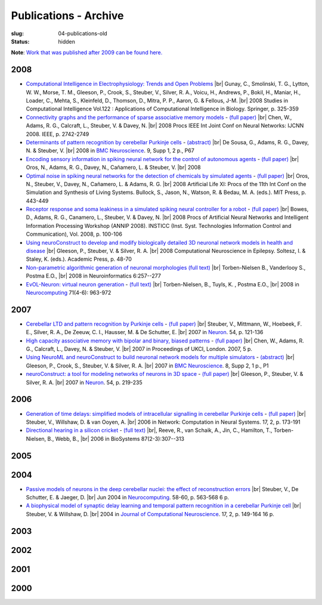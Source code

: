 Publications - Archive
#######################
:slug: 04-publications-old
:status: hidden

**Note**: `Work that was published after 2009 can be found here. <{filename}/pages/04-publications-current.rst>`_

.. Defining the most frequent journals so we can link to their homepages. Please see the other entries and add yours accordingly (this is a comment)

.. _BMC Neuroscience: http://www.biomedcentral.com/bmcneurosci
.. _Journal of Computational Neuroscience: http://www.springer.com/biomed/neuroscience/journal/10827
.. _Frontiers in Systems Neuroscience: http://journal.frontiersin.org/journal/systems-neuroscience
.. _Frontiers in Computational Neuroscience: http://journal.frontiersin.org/journal/computational-neuroscience
.. _European Journal of Neuroscience: http://onlinelibrary.wiley.com/journal/10.1111/(ISSN)1460-9568
.. _Neural Networks: http://www.journals.elsevier.com/neural-networks/
.. _Lecture Notes in Computer Science: http://www.springer.com/computer/lncs?SGWID=0-164-0-0-0
.. _Computational Systems Neurobiology: http://www.springer.com/us/book/9789400738577
.. _Neuroscience: http://www.sciencedirect.com/science/journal/03064522
.. _Nature: http://www.nature.com/nature/index.html
.. _Springer Series in Computational Neuroscience: http://www.springer.com/series/8164
.. _Neuron: http://www.cell.com/neuron/home
.. _Neurocomputing: http://www.journals.elsevier.com/neurocomputing/

2008
----

- `Computational Intelligence in Electrophysiology: Trends and Open Problems <http://dx.doi.org/10.1007/978-3-540-78534-7_14>`__ |br|
  Gunay, C., Smolinski, T. G., Lytton, W. W., Morse, T. M., Gleeson, P., Crook, S., Steuber, V., Silver, R. A., Voicu, H., Andrews, P., Bokil, H., Maniar, H., Loader, C., Mehta, S., Kleinfeld, D., Thomson, D., Mitra, P. P., Aaron, G. & Fellous, J-M. |br|
  2008 Studies in Computational Intelligence Vol.122 : Applications of Computational Intelligence in Biology. Springer, p. 325-359

- `Connectivity graphs and the performance of sparse associative memory models <http://dx.doi.org/10.1109/IJCNN.2008.4634183>`__ - `(full paper) <http://vuh-la-risprt.herts.ac.uk/portal/services/downloadRegister/456966/902638.pdf>`__ |br|
  Chen, W., Adams, R. G., Calcraft, L., Steuber, V. & Davey, N. |br|
  2008 Procs IEEE Int Joint Conf on Neural Networks: IJCNN 2008. IEEE, p. 2742-2749

- `Determinants of pattern recognition by cerebellar Purkinje cells <http://dx.doi.org/10.1186/1471-2202-9-S1-P67>`__ - `(abstract) <http://vuh-la-risprt.herts.ac.uk/portal/services/downloadRegister/2838088/906765.pdf>`__ |br|
  De Sousa, G., Adams, R. G., Davey, N. & Steuber, V. |br|
  2008 in `BMC Neuroscience`_. 9, Supp 1, 2 p., P67

- `Encoding sensory information in spiking neural network for the control of autonomous agents <#>`__ - `(full paper) <http://vuh-la-risprt.herts.ac.uk/portal/services/downloadRegister/1481016/903602.pdf>`__ |br|
  Oros, N., Adams, R. G., Davey, N., Cañamero, L. & Steuber, V. |br|
  2008

- `Optimal noise in spiking neural networks for the detection of chemicals by simulated agents <#>`__ - `(full paper) <http://vuh-la-risprt.herts.ac.uk/portal/services/downloadRegister/1481110/902636.pdf>`__ |br|
  Oros, N., Steuber, V., Davey, N., Cañamero, L. & Adams, R. G. |br|
  2008 Artificial Life XI: Procs of the 11th Int Conf on the Simulation and Synthesis of Living Systems. Bullock, S., Jason, N., Watson, R. & Bedau, M. A. (eds.). MIT Press, p. 443-449

- `Receptor response and soma leakiness in a simulated spiking neural controller for a robot <#>`__ - `(full paper) <http://vuh-la-risprt.herts.ac.uk/portal/services/downloadRegister/432544/902630.pdf>`__ |br|
  Bowes, D., Adams, R. G., Canamero, L., Steuber, V. & Davey, N. |br|
  2008 Procs of Artificial Neural Networks and Intelligent Information Processing Workshop (ANNIP 2008). INSTICC (Inst. Syst. Technologies Information Control and Communication), Vol. 2008, p. 100-106

- `Using neuroConstruct to develop and modify biologically detailed 3D neuronal network models in health and disease <#>`__ |br|
  Gleeson, P., Steuber, V. & Silver, R. A. |br|
  2008 Computational Neuroscience in Epilepsy. Soltesz, I. & Staley, K. (eds.). Academic Press, p. 48-70

- `Non-parametric algorithmic generation of neuronal morphologies <http://link.springer.com/article/10.1007/s12021-008-9026-x>`__ `(full text) <http://homepages.stca.herts.ac.uk/~bt15aat/torben_kde.pdf>`__ |br|
  Torben-Nielsen B., Vanderlooy S., Postma E.O., |br|
  2008 in Neuroinformatics 6:257--277

- `EvOL-Neuron: virtual neuron generation <http://www.sciencedirect.com/science/article/pii/S0925231207000689>`__ - `(full text) <http://homepages.stca.herts.ac.uk/~bt15aat/torben_evol.pdf>`__ |br|
  Torben-Nielsen, B., Tuyls, K. , Postma E.O., |br|
  2008 in Neurocomputing_ 71(4-6): 963-972


2007
----

- `Cerebellar LTD and pattern recognition by Purkinje cells <#>`__ - `(full paper) <http://vuh-la-risprt.herts.ac.uk/portal/services/downloadRegister/86231/900777.pdf>`__ |br|
  Steuber, V., Mittmann, W., Hoebeek, F. E., Silver, R. A., De Zeeuw, C. I., Hausser, M. & De Schutter, E. |br|
  2007 in Neuron_. 54, p. 121-136

- `High capacity associative memory with bipolar and binary, biased patterns <#>`__ - `(full paper) <http://vuh-la-risprt.herts.ac.uk/portal/services/downloadRegister/102577/900839.pdf>`__ |br|
  Chen, W., Adams, R. G., Calcraft, L., Davey, N. & Steuber, V. |br|
  2007 in Proceedings of UKCI, London. 2007, 5 p.

- `Using NeuroML and neuroConstruct to build neuronal network models for multiple simulators <#>`__ - `(abstract) <http://vuh-la-risprt.herts.ac.uk/portal/services/downloadRegister/2838142/906766.pdf>`__ |br|
  Gleeson, P., Crook, S., Steuber, V. & Silver, R. A. |br|
  2007 in `BMC Neuroscience`_. 8, Supp 2, 1 p., P1

- `neuroConstruct: a tool for modeling networks of neurons in 3D space <#>`__ - `(full paper) <http://vuh-la-risprt.herts.ac.uk/portal/services/downloadRegister/97132/900778.pdf>`__ |br|
  Gleeson, P., Steuber, V. & Silver, R. A. |br|
  2007 in Neuron_. 54, p. 219-235

2006
----

- `Generation of time delays: simplified models of intracellular signalling in cerebellar Purkinje cells <http://www.tandfonline.com/doi/abs/10.1080/09548980500520328?journalCode=inet20#>`__ - `(full paper) <http://vuh-la-risprt.herts.ac.uk/portal/services/downloadRegister/97075/900780.pdf>`__ |br|
  Steuber, V., Willshaw, D. & van Ooyen, A. |br|
  2006 in Network: Computation in Neural Systems. 17, 2, p. 173-191

- `Directional hearing in a silicon cricket <http://www.ncbi.nlm.nih.gov/pubmed/17034935>`__ - `(full text) <http://homepages.stca.herts.ac.uk/~bt15aat/reeve_cricket.pdf>`__ |br|,
  Reeve, R., van Schaik, A., Jin, C., Hamilton, T., Torben-Nielsen, B., Webb, B., |br|
  2006 in BioSystems 87(2-3):307--313

2005
----


2004
----

- `Passive models of neurons in the deep cerebellar nuclei: the effect of reconstruction errors <http://dx.doi.org/10.1016/j.neucom.2004.01.095>`__  |br|
  Steuber, V., De Schutter, E. & Jaeger, D. |br|
  Jun 2004 in Neurocomputing_. 58-60, p. 563-568 6 p.

- `A biophysical model of synaptic delay learning and temporal pattern recognition in a cerebellar Purkinje cell <http://dx.doi.org/10.1023/B:JCNS.0000037678.26155.b5>`__  |br|
  Steuber, V. & Willshaw, D. |br|
  2004 in `Journal of Computational Neuroscience`_. 17, 2, p. 149-164 16 p.


2003
----


2002
----


2001
----


2000
----





.. |br| raw:: html

    <br />
